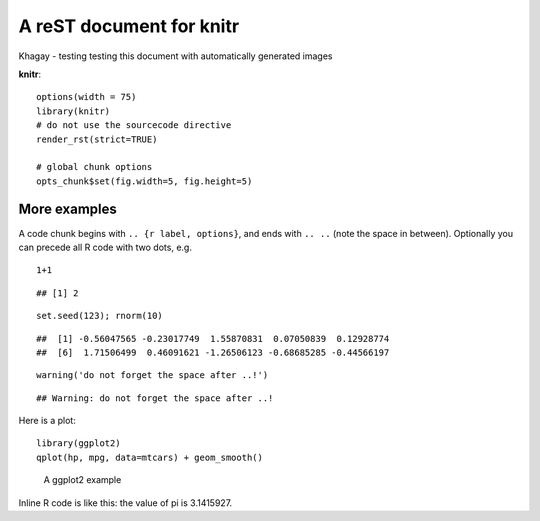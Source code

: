 A reST document for knitr
=========================

Khagay - testing testing this document with automatically generated images

**knitr**:



::

    options(width = 75)
    library(knitr)
    # do not use the sourcecode directive
    render_rst(strict=TRUE)
    
    # global chunk options
    opts_chunk$set(fig.width=5, fig.height=5)



More examples
-------------

A code chunk begins with ``.. {r label, options}``, and ends with ``.. ..``
(note the space in between). Optionally you can precede all R code with two
dots, e.g.



::

     1+1



::

    ## [1] 2



::

     set.seed(123); rnorm(10)



::

    ##  [1] -0.56047565 -0.23017749  1.55870831  0.07050839  0.12928774
    ##  [6]  1.71506499  0.46091621 -1.26506123 -0.68685285 -0.44566197



::

     warning('do not forget the space after ..!')



::

    ## Warning: do not forget the space after ..!



Here is a plot:



::

    library(ggplot2)
    qplot(hp, mpg, data=mtcars) + geom_smooth()


.. figure:: figure/rst-plot-1.png
    :alt: A ggplot2 example
    :width: 360px

    A ggplot2 example

Inline R code is like this: the value of pi is 3.1415927.
